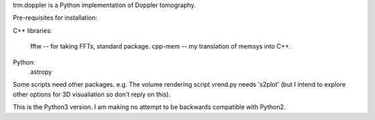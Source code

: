 trm.doppler is a Python implementation of Doppler tomography.

Pre-requisites for installation:

C++ libraries:

  fftw    -- for taking FFTs, standard package.
  cpp-mem -- my translation of memsys into C++.

Python:
  astropy

Some scripts need other packages. e.g. The volume rendering script
vrend.py needs 's2plot' (but I intend to explore other options for
3D visualiation so don't reply on this).

This is the Python3 version. I am making no attempt to be backwards
compatible with Python2.

